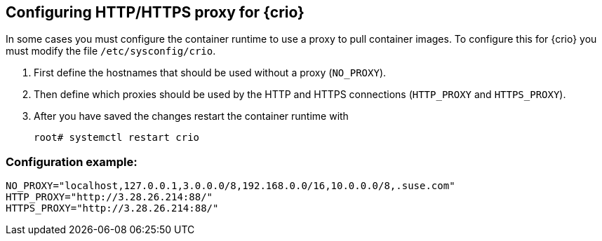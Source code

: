 == Configuring HTTP/HTTPS proxy for {crio}

In some cases you must configure the container runtime to use a proxy to pull
container images. To configure this for {crio} you must modify the file
`/etc/sysconfig/crio`.

. First define the hostnames that should be used without a proxy (`NO_PROXY`).
. Then define which proxies should be used by the HTTP and HTTPS connections
(`HTTP_PROXY` and `HTTPS_PROXY`).
. After you have saved the changes restart the container runtime with
+
----
root# systemctl restart crio
----

=== Configuration example:

----
NO_PROXY="localhost,127.0.0.1,3.0.0.0/8,192.168.0.0/16,10.0.0.0/8,.suse.com"
HTTP_PROXY="http://3.28.26.214:88/"
HTTPS_PROXY="http://3.28.26.214:88/"
----
